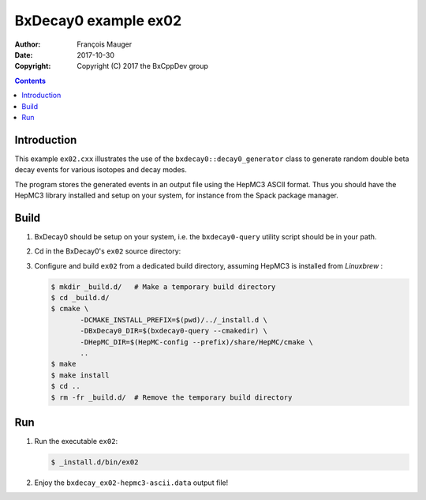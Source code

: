 ================================
BxDecay0 example ex02
================================

:author: François Mauger
:date: 2017-10-30
:copyright: Copyright (C) 2017 the BxCppDev group

.. contents::


Introduction
============

This    example   ``ex02.cxx``    illustrates   the    use   of    the
``bxdecay0::decay0_generator``  class to  generate random  double beta
decay events for various isotopes and decay modes.

The program  stores the generated events  in an output file  using the
HepMC3  ASCII  format.   Thus  you  should  have  the  HepMC3  library
installed  and setup  on  your  system, for  instance  from the  Spack
package manager.

Build
=====

#. BxDecay0   should    be   setup   on   your    system,   i.e.   the
   ``bxdecay0-query`` utility script should be in your path.
#. Cd in the BxDecay0's ``ex02`` source directory:
#. Configure  and build  ``ex02``  from a  dedicated build  directory,
   assuming HepMC3 is installed from *Linuxbrew* :

   .. code:: bash

      $ mkdir _build.d/   # Make a temporary build directory
      $ cd _build.d/
      $ cmake \
	     -DCMAKE_INSTALL_PREFIX=$(pwd)/../_install.d \
	     -DBxDecay0_DIR=$(bxdecay0-query --cmakedir) \
	     -DHepMC_DIR=$(HepMC-config --prefix)/share/HepMC/cmake \
	     ..
      $ make
      $ make install
      $ cd ..
      $ rm -fr _build.d/  # Remove the temporary build directory
   ..

Run
===

#. Run the executable ``ex02``:

   .. code:: bash

      $ _install.d/bin/ex02
   ..

#. Enjoy the ``bxdecay_ex02-hepmc3-ascii.data`` output file!


.. The end.
